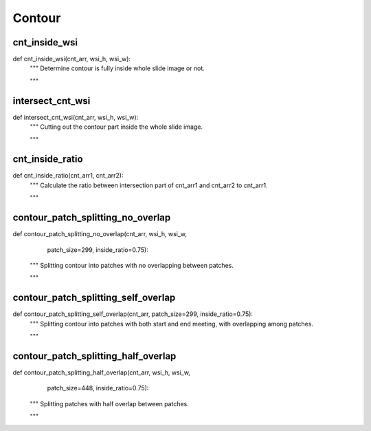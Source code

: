 Contour
========

cnt_inside_wsi
--------
::

def cnt_inside_wsi(cnt_arr, wsi_h, wsi_w):
    """ Determine contour is fully inside whole slide image or not.

    """

intersect_cnt_wsi
--------
::

def intersect_cnt_wsi(cnt_arr, wsi_h, wsi_w):
    """ Cutting out the contour part inside the whole slide image.

    """

cnt_inside_ratio
--------
::

def cnt_inside_ratio(cnt_arr1, cnt_arr2):
    """ Calculate the ratio between intersection part of cnt_arr1 and cnt_arr2
    to cnt_arr1.

    """

contour_patch_splitting_no_overlap
--------
::

def contour_patch_splitting_no_overlap(cnt_arr, wsi_h, wsi_w,
                                       patch_size=299, inside_ratio=0.75):
    """ Splitting contour into patches with no overlapping between patches.

    """

contour_patch_splitting_self_overlap
--------
::

def contour_patch_splitting_self_overlap(cnt_arr, patch_size=299, inside_ratio=0.75):
    """ Splitting contour into patches with both start and end meeting,
    with overlapping among patches.

    """

contour_patch_splitting_half_overlap
--------
::

def contour_patch_splitting_half_overlap(cnt_arr, wsi_h, wsi_w,
                                       patch_size=448, inside_ratio=0.75):
    """ Splitting patches with half overlap between patches.

    """
